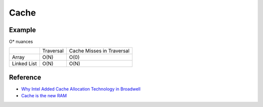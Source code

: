========================================
Cache
========================================

Example
========================================

O* nuances

+-------------+-----------+---------------------------+
|             | Traversal | Cache Misses in Traversal |
+-------------+-----------+---------------------------+
| Array       | O(N)      | O(0)                      |
+-------------+-----------+---------------------------+
| Linked List | O(N)      | O(N)                      |
+-------------+-----------+---------------------------+


Reference
========================================

* `Why Intel Added Cache Allocation Technology in Broadwell <http://danluu.com/intel-cat/>`_
* `Cache is the new RAM <http://carlos.bueno.org/2014/11/cache.html>`_
